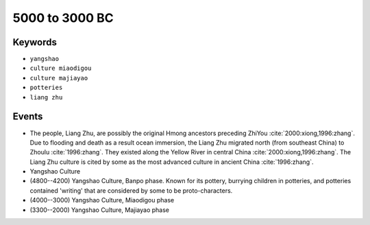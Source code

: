 5000 to 3000 BC
===============

Keywords
--------

* ``yangshao``
* ``culture miaodigou``
* ``culture majiayao``
* ``potteries``
* ``liang zhu``

Events
------

* The people, Liang Zhu, are possibly the original Hmong ancestors preceding ZhiYou :cite:`2000:xiong,1996:zhang`. Due to flooding and death as a result ocean immersion, the Liang Zhu migrated north (from southeast China) to Zhoulu :cite:`1996:zhang`. They existed along the Yellow River in central China :cite:`2000:xiong,1996:zhang`. The Liang Zhu culture is cited by some as the most advanced culture in ancient China :cite:`1996:zhang`.
* Yangshao Culture
* (4800--4200) Yangshao Culture, Banpo phase. Known for its pottery, burrying children in potteries, and potteries contained 'writing' that are considered by some to be proto-characters.
* (4000--3000) Yangshao Culture, Miaodigou phase
* (3300--2000) Yangshao Culture, Majiayao phase
